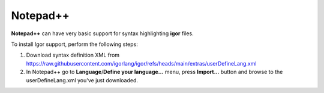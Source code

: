 ******************
    Notepad++
******************

**Notepad++** can have very basic support for syntax highlighting **igor** files.

To install Igor support, perform the following steps:

1) Download syntax definition XML from https://raw.githubusercontent.com/igorlang/igor/refs/heads/main/extras/userDefineLang.xml
2) In Notepad++ go to **Language**/**Define your language...** menu, press **Import...** button and browse to the userDefineLang.xml you've just downloaded.

